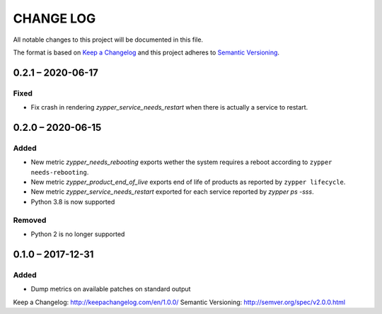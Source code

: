 ==========
CHANGE LOG
==========

All notable changes to this project will be documented in this file.

The format is based on `Keep a Changelog`_ and this project adheres to `Semantic Versioning`_.


0.2.1 – 2020-06-17
==================

Fixed
-----

* Fix crash in rendering `zypper_service_needs_restart` when there is actually a service to restart.


0.2.0 – 2020-06-15
==================

Added
-----

* New metric `zypper_needs_rebooting` exports wether the system requires a reboot according to ``zypper needs-rebooting``.
* New metric `zypper_product_end_of_live` exports end of life of products as reported by ``zypper lifecycle``.
* New metric `zypper_service_needs_restart` exported for each service reported by `zypper ps -sss`.
* Python 3.8 is now supported

Removed
-------

* Python 2 is no longer supported


0.1.0 – 2017-12-31
==================

Added
-----

* Dump metrics on available patches on standard output


_`Keep a Changelog`: http://keepachangelog.com/en/1.0.0/
_`Semantic Versioning`: http://semver.org/spec/v2.0.0.html
